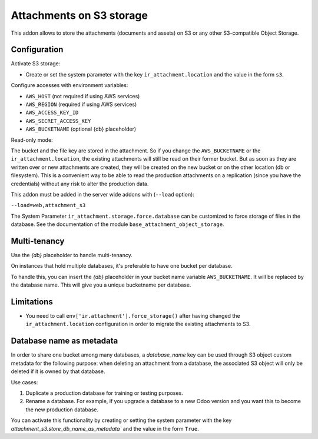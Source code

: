 Attachments on S3 storage
=========================

This addon allows to store the attachments (documents and assets) on S3 or any
other S3-compatible Object Storage.

Configuration
-------------

Activate S3 storage:

* Create or set the system parameter with the key ``ir_attachment.location``
  and the value in the form ``s3``.

Configure accesses with environment variables:

* ``AWS_HOST`` (not required if using AWS services)
* ``AWS_REGION`` (required if using AWS services)
* ``AWS_ACCESS_KEY_ID``
* ``AWS_SECRET_ACCESS_KEY``
* ``AWS_BUCKETNAME`` (optional {db} placeholder)

Read-only mode:

The bucket and the file key are stored in the attachment. So if you change the
``AWS_BUCKETNAME`` or the ``ir_attachment.location``, the existing attachments
will still be read on their former bucket. But as soon as they are written over
or new attachments are created, they will be created on the new bucket or on
the other location (db or filesystem). This is a convenient way to be able to
read the production attachments on a replication (since you have the
credentials) without any risk to alter the production data.

This addon must be added in the server wide addons with (``--load`` option):

``--load=web,attachment_s3``

The System Parameter ``ir_attachment.storage.force.database`` can be customized to
force storage of files in the database. See the documentation of the module
``base_attachment_object_storage``.

Multi-tenancy
-------------

Use the `{db}` placeholder to handle multi-tenancy.

On instances that hold multiple databases, it's preferable to have one bucket per database.

To handle this, you can insert the `{db}` placeholder in your bucket name variable ``AWS_BUCKETNAME``.
It will be replaced by the database name.
This will give you a unique bucketname per database.


Limitations
-----------

* You need to call ``env['ir.attachment'].force_storage()`` after
  having changed the ``ir_attachment.location`` configuration in order to
  migrate the existing attachments to S3.


Database name as metadata
-------------------------

In order to share one bucket among many databases, a `database_name` key can be used through S3 object custom metadata for the following purpose: when deleting an attachment from a database, the associated S3 object will only be deleted if it is owned by that database.

Use cases:

1. Duplicate a production database for training or testing purposes.
2. Rename a database. For example, if you upgrade a database to a new Odoo version and you want this to become the new production database.

You can activate this functionality by creating or setting the system parameter with the key `attachment_s3.store_db_name_as_metadata`` and the value in the form ``True``.